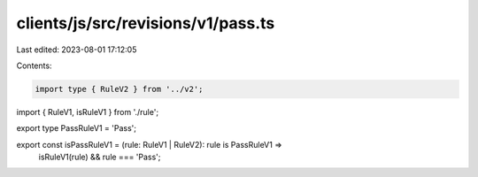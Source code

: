 clients/js/src/revisions/v1/pass.ts
===================================

Last edited: 2023-08-01 17:12:05

Contents:

.. code-block:: ts

    import type { RuleV2 } from '../v2';
import { RuleV1, isRuleV1 } from './rule';

export type PassRuleV1 = 'Pass';

export const isPassRuleV1 = (rule: RuleV1 | RuleV2): rule is PassRuleV1 =>
  isRuleV1(rule) && rule === 'Pass';


